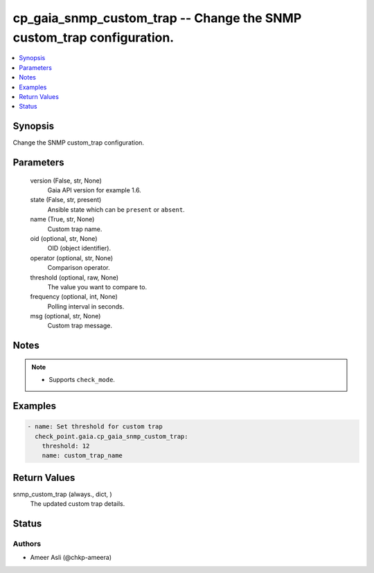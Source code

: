 .. _cp_gaia_snmp_custom_trap_module:


cp_gaia_snmp_custom_trap -- Change the SNMP custom\_trap configuration.
=======================================================================

.. contents::
   :local:
   :depth: 1


Synopsis
--------

Change the SNMP custom\_trap configuration.






Parameters
----------

  version (False, str, None)
    Gaia API version for example 1.6.


  state (False, str, present)
    Ansible state which can be \ :literal:`present`\  or \ :literal:`absent`\ .


  name (True, str, None)
    Custom trap name.


  oid (optional, str, None)
    OID (object identifier).


  operator (optional, str, None)
    Comparison operator.


  threshold (optional, raw, None)
    The value you want to compare to.


  frequency (optional, int, None)
    Polling interval in seconds.


  msg (optional, str, None)
    Custom trap message.





Notes
-----

.. note::
   - Supports \ :literal:`check\_mode`\ .




Examples
--------

.. code-block:: yaml+jinja

    
    - name: Set threshold for custom trap
      check_point.gaia.cp_gaia_snmp_custom_trap:
        threshold: 12
        name: custom_trap_name




Return Values
-------------

snmp_custom_trap (always., dict, )
  The updated custom trap details.





Status
------





Authors
~~~~~~~

- Ameer Asli (@chkp-ameera)

